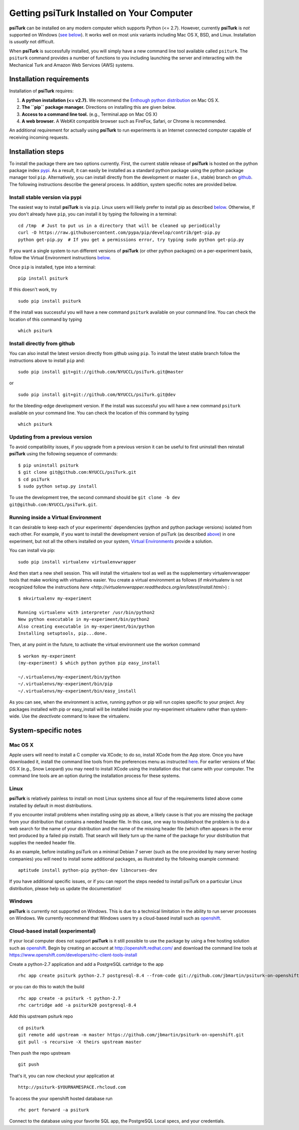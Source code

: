 Getting **psiTurk** Installed on Your Computer
===============================================

**psiTurk** can be installed on any modern computer which supports
Python (<= 2.7). However, currently **psiTurk** is *not* supported on
Windows (`see below <#windows>`__). It works well on most unix variants
including Mac OS X, BSD, and Linux. Installation is *usually* not
difficult.

When **psiTurk** is successfully installed, you will simply have a new
command line tool available called ``psiturk``. The ``psiturk`` command
provides a number of functions to you including launching the server
and interacting with the Mechanical Turk and Amazon Web Services (AWS)
systems.

Installation requirements
-------------------------

Installation of **psiTurk** requires:

1. **A python installation (<= v2.7).** We recommend the `Enthough
   python distribution <https://www.enthought.com/products/epd/free/>`__
   on Mac OS X.
2. **The ``pip`` package manager.** Directions on installing this are
   given below.
3. **Access to a command line tool.** (e.g., Terminal.app on Mac OS X)
4. **A web browser.** A WebKit compatible browser such as FireFox,
   Safari, or Chrome is recommended.

An additional requirement for actually using **psiTurk** to run experiments
is an Internet connected computer capable of receiving incoming requests.

Installation steps
------------------

To install the package there are two options currently. First, the
current stable release of **psiTurk** is hosted on the python package
index `pypi <https://pypi.python.org/pypi>`__. As a result, it can
easily be installed as a standard python package using the python
package manager tool ``pip``. Alternatively, you can install directly
from the development or master (i.e., stable) branch on
`github <https://github.com/NYUCCL/psiTurk>`__. The following
instructions describe the general process. In addition, system specific
notes are provided below.

Install stable version via pypi
~~~~~~~~~~~~~~~~~~~~~~~~~~~~~~~

The easiest way to install **psiTurk** is via ``pip``. Linux users will
likely prefer to install pip as described `below <#linux>`__.
Otherwise, If you don't already have ``pip``, you can install it by
typing the following in a terminal:


::

    cd /tmp  # Just to put us in a directory that will be cleaned up periodically
    curl -O https://raw.githubusercontent.com/pypa/pip/develop/contrib/get-pip.py
    python get-pip.py  # If you get a permissions error, try typing sudo python get-pip.py

If you want a single system to run different versions of **psiTurk**
(or other python packages) on a per-experiment basis, follow the
Virtual Environment instructions `below <#Running inside a Virtual
Environment>`__.

Once ``pip`` is installed, type into a terminal:

::

    pip install psiturk

If this doesn't work, try

::

    sudo pip install psiturk

If the install was successful you will have a new command ``psiturk``
available on your command line. You can check the location of this
command by typing

::

    which psiturk

Install directly from github
~~~~~~~~~~~~~~~~~~~~~~~~~~~~

You can also install the latest version directly from github using
``pip``. To install the latest stable branch follow the instructions
above to install ``pip`` and:

::

    sudo pip install git+git://github.com/NYUCCL/psiTurk.git@master

or

::

    sudo pip install git+git://github.com/NYUCCL/psiTurk.git@dev

for the bleeding-edge development version. If the install was successful
you will have a new command ``psiturk`` available on your command line.
You can check the location of this command by typing

::

    which psiturk

Updating from a previous version
~~~~~~~~~~~~~~~~~~~~~~~~~~~~~~~~

To avoid compatibility issues, if you upgrade from a previous version it
can be useful to first uninstall then reinstall **psiTurk** using the
following sequence of commands:

::

    $ pip uninstall psiturk
    $ git clone git@github.com:NYUCCL/psiTurk.git 
    $ cd psiTurk
    $ sudo python setup.py install


To use the development tree, the second command should be
``git clone -b dev git@github.com:NYUCCL/psiTurk.git``.

Running inside a Virtual Environment
~~~~~~~~~~~~~~~~~~~~~~~~~~~~~~~~~~~~

It can desirable to keep each of your experiments' dependencies (python
and python package versions) isolated from each other. For example, if
you want to install the development version of psiTurk (as
described `above <#install-directly-from-github>`__) in one experiment,
but not all the others installed on your system, `Virtual Environments
<http://virtualenv.readthedocs.org/en/latest/>`__ provide a solution.

You can install via pip:

::

   sudo pip install virtualenv virtualenvwrapper

And then start a new shell session. This will install the virtualenv
tool as well as the supplementary virtualenvwrapper tools that make
working with virtualenvs easier. You create a virtual environment as
follows (if mkvirtualenv is not recognized follow the instructions
`here
<http://virtualenvwrapper.readthedocs.org/en/latest/install.html>`) :

::

   $ mkvirtualenv my-experiment

   Running virtualenv with interpreter /usr/bin/python2
   New python executable in my-experiment/bin/python2
   Also creating executable in my-experiment/bin/python
   Installing setuptools, pip...done.

Then, at any point in the future, to activate the virtual environment use the workon command

::

   $ workon my-experiment
   (my-experiment) $ which python python pip easy_install

   ~/.virtualenvs/my-experiment/bin/python
   ~/.virtualenvs/my-experiment/bin/pip
   ~/.virtualenvs/my-experiment/bin/easy_install

As you can see, when the environment is active, running python or pip
will run copies specific to your project. Any packages installed with
pip or easy_install will be installed inside your my-experiment
virtualenv rather than system-wide. Use the `deactivate` command to
leave the virtualenv.

System-specific notes
---------------------

Mac OS X
~~~~~~~~

Apple users will need to install a C compiler via XCode; to do so,
install XCode from the App store. Once you have downloaded it, install
the command line tools from the preferences menu as instructed
`here <http://stackoverflow.com/a/9353468/62179>`__. For earlier
versions of Mac OS X (e.g., Snow Leopard) you may need to install XCode
using the installation disc that came with your computer. The command
line tools are an option during the installation process for these
systems.

Linux
~~~~~

**psiTurk** is relatively painless to install on most Linux systems
since all four of the requirements listed above come installed by
default in most distributions.

If you encounter install problems when installing using pip as above, a
likely cause is that you are missing the package from your distribution
that contains a needed header file.  In this case, one way to troubleshoot
the problem is to do a web search for the name of your distribution and
the name of the missing header file (which often appears in the error text
produced by a failed pip install).  That search will likely turn up the name of
the package for your distribution that supplies the needed header file.

As an example, before installing psiTurk on a minimal Debian 7 server 
(such as the one provided by many server hosting companies) you will need
to install some additional packages, as illustrated by the following
example command:

::

    aptitude install python-pip python-dev libncurses-dev


If you have additional specific issues, or if you can report the steps
needed to install psiTurk on a particular Linux distribution, please help
us update the documentation!

Windows
~~~~~~~

**psiTurk** is currently not supported on Windows. This is due to a
technical limitation in the ability to run server processes on Windows.
We currently recommend that Windows users try a cloud-based install such
as `openshift <https://www.openshift.com>`__.

Cloud-based install (experimental)
~~~~~~~~~~~~~~~~~~~~~~~~~~~~~~~~~~

If your local computer does not support **psiTurk** is it still possible
to use the package by using a free hosting solution such as
`openshift <https://www.openshift.com/>`__. Begin by creating an account
at http://openshift.redhat.com/ and download the command line tools at
https://www.openshift.com/developers/rhc-client-tools-install

Create a python-2.7 application and add a PostgreSQL cartridge to the
app

::

    rhc app create psiturk python-2.7 postgresql-8.4 --from-code git://github.com/jbmartin/psiturk-on-openshift.git

or you can do this to watch the build

::

    rhc app create -a psiturk -t python-2.7
    rhc cartridge add -a psiturk20 postgresql-8.4

Add this upstream psiturk repo

::

    cd psiturk
    git remote add upstream -m master https://github.com/jbmartin/psiturk-on-openshift.git
    git pull -s recursive -X theirs upstream master

Then push the repo upstream

::

    git push

That's it, you can now checkout your application at

::

    http://psiturk-$YOURNAMESPACE.rhcloud.com

To access the your openshift hosted database run

::

    rhc port forward -a psiturk

Connect to the database using your favorite SQL app, the PostgreSQL
Local specs, and your credentials.
